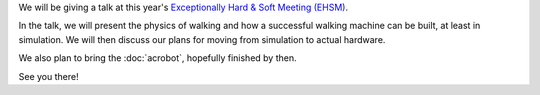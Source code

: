 .. title: See you at EHSM!
.. slug: ehsm-2014
.. date: 2014/05/21 21:55:00
.. tags: 
.. link: 
.. description: 
.. type: text

We will be giving a talk at this year's `Exceptionally Hard & Soft Meeting (EHSM) <http://www.ehsm.eu/>`_.

In the talk, we will present the physics of walking and how a successful walking machine can be built, at least in simulation. We will then discuss our plans for moving from simulation to actual hardware.

We also plan to bring the :doc:`acrobot`, hopefully finished by then.

See you there!
